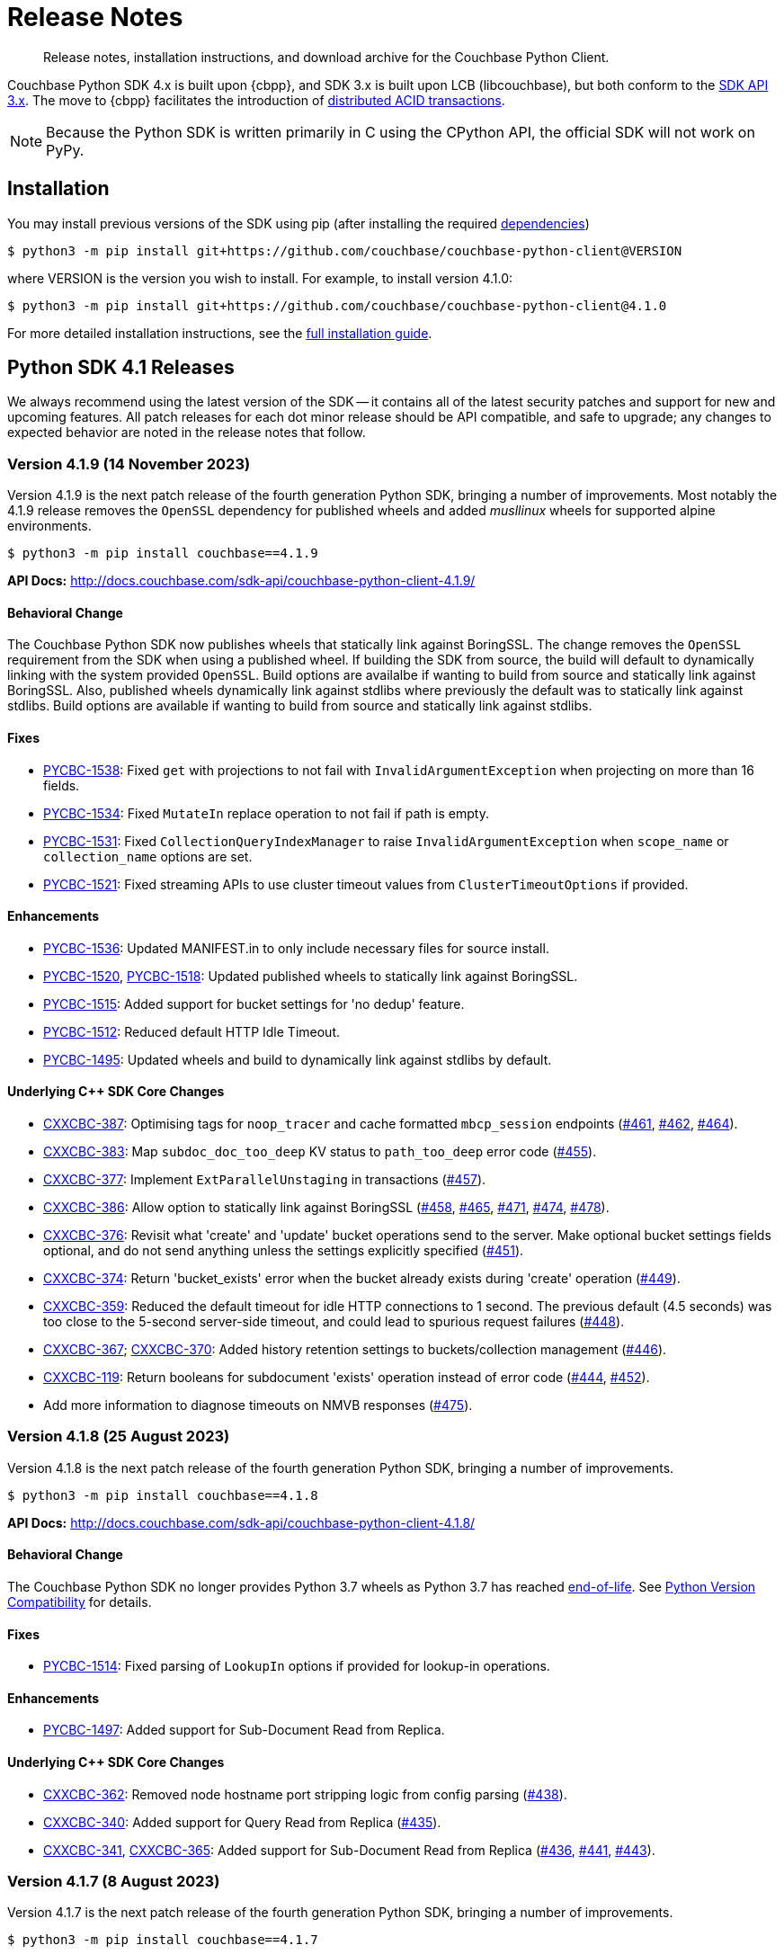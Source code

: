 = Release Notes
:description: Release notes, installation instructions, and download archive for the Couchbase Python Client.
:page-partial:
:page-toclevels: 2
:page-topic-type: reference
:page-aliases: ROOT:relnotes-python-sdk,ROOT:download-links,ROOT:release-notes,ROOT:sdk-release-notes

// tag::all[]
[abstract]
{description}

Couchbase Python SDK 4.x is built upon {cbpp}, and SDK 3.x is built upon LCB (libcouchbase), but both conform to the xref:project-docs:compatibility.adoc#api-version[SDK API 3.x].
The move to {cbpp} facilitates the introduction of xref:howtos:distributed-acid-transactions-from-the-sdk.adoc[distributed ACID transactions].

NOTE: Because the Python SDK is written primarily in C using the CPython API, the official SDK will not work on PyPy.


== Installation

You may install previous versions of the SDK using pip (after installing the required xref:hello-world:start-using-sdk.adoc[dependencies])

[source,console]
----
$ python3 -m pip install git+https://github.com/couchbase/couchbase-python-client@VERSION
----

where VERSION is the version you wish to install. 
For example, to install version 4.1.0:

[source,console]
----
$ python3 -m pip install git+https://github.com/couchbase/couchbase-python-client@4.1.0
----

For more detailed installation instructions, see the xref:project-docs:sdk-full-installation.adoc[full installation guide].



[#latest-release]
== Python SDK 4.1 Releases

We always recommend using the latest version of the SDK -- it contains all of the latest security patches and support for new and upcoming features.
All patch releases for each dot minor release should be API compatible, and safe to upgrade;
any changes to expected behavior are noted in the release notes that follow.


=== Version 4.1.9 (14 November 2023)

Version 4.1.9 is the next patch release of the fourth generation Python SDK, bringing a number of improvements. 
Most notably the 4.1.9 release removes the `OpenSSL` dependency for published wheels and added _musllinux_ wheels for supported alpine environments.

[source,bash]
----
$ python3 -m pip install couchbase==4.1.9
----

*API Docs:* http://docs.couchbase.com/sdk-api/couchbase-python-client-4.1.9/

==== Behavioral Change

The Couchbase Python SDK now publishes wheels that statically link against BoringSSL.  
The change removes the `OpenSSL` requirement from the SDK when using a published wheel. 
If building the SDK from source, the build will default to dynamically linking with the system provided `OpenSSL`.  
Build options are availalbe if wanting to build from source and statically link against BoringSSL.  
Also, published wheels dynamically link against stdlibs where previously the default was to statically link against stdlibs.  
Build options are available if wanting to build from source and statically link against stdlibs.

==== Fixes

* https://issues.couchbase.com/browse/PYCBC-1538[PYCBC-1538]:
Fixed `get` with projections to not fail with `InvalidArgumentException` when projecting on more than 16 fields.

* https://issues.couchbase.com/browse/PYCBC-1534[PYCBC-1534]:
Fixed `MutateIn` replace operation to not fail if path is empty.

* https://issues.couchbase.com/browse/PYCBC-1531[PYCBC-1531]:
Fixed `CollectionQueryIndexManager` to raise `InvalidArgumentException` when `scope_name` or `collection_name` options are set.

* https://issues.couchbase.com/browse/PYCBC-1521[PYCBC-1521]:
Fixed streaming APIs to use cluster timeout values from `ClusterTimeoutOptions` if provided.

==== Enhancements

* https://issues.couchbase.com/browse/PYCBC-1536[PYCBC-1536]:
Updated MANIFEST.in to only include necessary files for source install.

* https://issues.couchbase.com/browse/PYCBC-1518[PYCBC-1520],
https://issues.couchbase.com/browse/PYCBC-1520[PYCBC-1518]:
Updated published wheels to statically link against BoringSSL.

* https://issues.couchbase.com/browse/PYCBC-1515[PYCBC-1515]:
Added support for bucket settings for 'no dedup' feature.

* https://issues.couchbase.com/browse/PYCBC-1512[PYCBC-1512]:
Reduced default HTTP Idle Timeout.

* https://issues.couchbase.com/browse/PYCBC-1495[PYCBC-1495]:
Updated wheels and build to dynamically link against stdlibs by default.

==== Underlying C++ SDK Core Changes

* https://issues.couchbase.com/browse/CXXCBC-387[CXXCBC-387]:
Optimising tags for `noop_tracer` and cache formatted `mbcp_session` endpoints (https://github.com/couchbaselabs/couchbase-cxx-client/pull/461[#461], https://github.com/couchbaselabs/couchbase-cxx-client/pull/462[#462], https://github.com/couchbaselabs/couchbase-cxx-client/pull/464[#464]).
* https://issues.couchbase.com/browse/CXXCBC-383[CXXCBC-383]:
Map `subdoc_doc_too_deep` KV status to `path_too_deep` error code (https://github.com/couchbaselabs/couchbase-cxx-client/pull/455[#455]).
* https://issues.couchbase.com/browse/CXXCBC-377[CXXCBC-377]:
Implement `ExtParallelUnstaging` in transactions (https://github.com/couchbaselabs/couchbase-cxx-client/pull/457[#457]).
* https://issues.couchbase.com/browse/CXXCBC-386[CXXCBC-386]:
Allow option to statically link against BoringSSL (https://github.com/couchbaselabs/couchbase-cxx-client/pull/458[#458], https://github.com/couchbaselabs/couchbase-cxx-client/pull/465[#465], https://github.com/couchbaselabs/couchbase-cxx-client/pull/471[#471], https://github.com/couchbaselabs/couchbase-cxx-client/pull/474[#474], https://github.com/couchbaselabs/couchbase-cxx-client/pull/478[#478]).
* https://issues.couchbase.com/browse/CXXCBC-376[CXXCBC-376]:
Revisit what 'create' and 'update' bucket operations send to the server. 
Make optional bucket settings fields optional, and do not send anything unless the settings explicitly specified (https://github.com/couchbaselabs/couchbase-cxx-client/pull/451[#451]).
* https://issues.couchbase.com/browse/CXXCBC-374[CXXCBC-374]:
Return 'bucket_exists' error when the bucket already exists during 'create' operation (https://github.com/couchbaselabs/couchbase-cxx-client/pull/449[#449]).
* https://issues.couchbase.com/browse/CXXCBC-359[CXXCBC-359]:
Reduced the default timeout for idle HTTP connections to 1 second. 
The previous default (4.5 seconds) was too close to the 5-second server-side timeout, and could lead to spurious request failures (https://github.com/couchbaselabs/couchbase-cxx-client/pull/448[#448]).
* https://issues.couchbase.com/browse/CXXCBC-367[CXXCBC-367];
https://issues.couchbase.com/browse/CXXCBC-370[CXXCBC-370]:
Added history retention settings to buckets/collection management (https://github.com/couchbaselabs/couchbase-cxx-client/pull/446[#446]).
* https://issues.couchbase.com/browse/CXXCBC-119[CXXCBC-119]:
Return booleans for subdocument 'exists' operation instead of error code (https://github.com/couchbaselabs/couchbase-cxx-client/pull/444[#444], https://github.com/couchbaselabs/couchbase-cxx-client/pull/452[#452]).
* Add more information to diagnose timeouts on NMVB responses (https://github.com/couchbaselabs/couchbase-cxx-client/pull/475[#475]).


=== Version 4.1.8 (25 August 2023)

Version 4.1.8 is the next patch release of the fourth generation Python SDK, bringing a number of improvements.

[source,bash]
----
$ python3 -m pip install couchbase==4.1.8
----

*API Docs:* http://docs.couchbase.com/sdk-api/couchbase-python-client-4.1.8/

==== Behavioral Change

The Couchbase Python SDK no longer provides Python 3.7 wheels as Python 3.7 has reached https://peps.python.org/pep-0537/#lifespan[end-of-life]. See https://docs.couchbase.com/python-sdk/current/project-docs/compatibility.html#python-version-compat[Python Version Compatibility] for details.

==== Fixes

* https://issues.couchbase.com/browse/PYCBC-1514[PYCBC-1514]:
Fixed parsing of `LookupIn` options if provided for lookup-in operations.

==== Enhancements

* https://issues.couchbase.com/browse/PYCBC-1497[PYCBC-1497]:
Added support for Sub-Document Read from Replica.

==== Underlying C++ SDK Core Changes

* https://issues.couchbase.com/browse/CXXCBC-362[CXXCBC-362]:
Removed node hostname port stripping logic from config parsing (https://github.com/couchbaselabs/couchbase-cxx-client/pull/438[#438]).
* https://issues.couchbase.com/browse/CXXCBC-340[CXXCBC-340]:
Added support for Query Read from Replica (https://github.com/couchbaselabs/couchbase-cxx-client/pull/435[#435]).
* https://issues.couchbase.com/browse/CXXCBC-341[CXXCBC-341],
https://issues.couchbase.com/browse/CXXCBC-365[CXXCBC-365]:
Added support for Sub-Document Read from Replica (https://github.com/couchbaselabs/couchbase-cxx-client/pull/436[#436], https://github.com/couchbaselabs/couchbase-cxx-client/pull/441[#441], 
https://github.com/couchbaselabs/couchbase-cxx-client/pull/443[#443]).


=== Version 4.1.7 (8 August 2023)

Version 4.1.7 is the next patch release of the fourth generation Python SDK, bringing a number of improvements.

[source,bash]
----
$ python3 -m pip install couchbase==4.1.7
----

*API Docs:* http://docs.couchbase.com/sdk-api/couchbase-python-client-4.1.7/

==== Behavioral Change

Since Python 3.7 has reached https://peps.python.org/pep-0537/#lifespan[end-of-life], the Couchbase Python SDK will no longer provide Python 3.7 wheels in future releases (>4.1.7). See https://docs.couchbase.com/python-sdk/current/project-docs/compatibility.html#python-version-compat[Python Version Compatibility] for details.

==== Fixes

* https://issues.couchbase.com/browse/PYCBC-1502[PYCBC-1502]:
Added `PasswordAuthenticator` validation.

==== Enhancements

* https://issues.couchbase.com/browse/PYCBC-1496[PYCBC-1496]:
Added support for Query with Read from Replica.

* https://issues.couchbase.com/browse/PYCBC-1419[PYCBC-1419]:
Added support for Native KV Range Scans.

* https://issues.couchbase.com/browse/PYCBC-1505[PYCBC-1504];
https://issues.couchbase.com/browse/PYCBC-1505[PYCBC-1505]:
Updated API documentation to provide correct information on `LockMode`.

* https://issues.couchbase.com/browse/PYCBC-1510[PYCBC-1510]:
Updated CONTRIBUTING.md to improve contributing guidelines.

* https://issues.couchbase.com/browse/PYCBC-1095[PYCBC-1095]:
Added Subdoc mutate-in deletions with a blank path.

==== Underlying C++ SDK Core Changes

* https://issues.couchbase.com/browse/CXXCBC-349[CXXCBC-349]:
Allow to pass trust certificate by value (https://github.com/couchbaselabs/couchbase-cxx-client/pull/430[#430]).
** The change affects TLS v1.0 and v1.1 which are now disabled by default.
* https://issues.couchbase.com/browse/CXXCBC-343[CXXCBC-343]:
Continue bootsrap if DNS-SRV resolution fails (https://github.com/couchbaselabs/couchbase-cxx-client/pull/422[#422]).
* https://issues.couchbase.com/browse/CXXCBC-340[CXXCBC-340]:
Support Query with Read from Replica (https://github.com/couchbaselabs/couchbase-cxx-client/pull/429[#429]).
* https://issues.couchbase.com/browse/CXXCBC-339[CXXCBC-339]:
Disabled older TLS protocols (https://github.com/couchbaselabs/couchbase-cxx-client/pull/418[#418]).
* https://issues.couchbase.com/browse/CXXCBC-333[CXXCBC-333]:
Fixed parsing 'resolv.conf' on Linux. (https://github.com/couchbaselabs/couchbase-cxx-client/pull/416[#416]).
** The library might not ignore trailing characters when reading nameserver address from the file.
* https://issues.couchbase.com/browse/CXXCBC-242[CXXCBC-242]:
SDK Support for Native KV Range Scans (https://github.com/couchbaselabs/couchbase-cxx-client/pull/419[#419], 
https://github.com/couchbaselabs/couchbase-cxx-client/pull/423[#423], 
https://github.com/couchbaselabs/couchbase-cxx-client/pull/424[#424], 
https://github.com/couchbaselabs/couchbase-cxx-client/pull/426[#426], 
https://github.com/couchbaselabs/couchbase-cxx-client/pull/428[#428], 
https://github.com/couchbaselabs/couchbase-cxx-client/pull/431[#431], 
https://github.com/couchbaselabs/couchbase-cxx-client/pull/432[#432],  
https://github.com/couchbaselabs/couchbase-cxx-client/pull/433[#433],  
https://github.com/couchbaselabs/couchbase-cxx-client/pull/434[#434]).


=== Version 4.1.6 (13 July 2023)

Version 4.1.6 is the sixth patch release of the fourth generation Python SDK, bringing a number of improvements. Most notably the 4.1.6 release adds support for Python 3.11 and significantly reduces the size of published _manylinux_ wheels.

[source,bash]
----
$ python3 -m pip install couchbase==4.1.6
----

*API Docs:* http://docs.couchbase.com/sdk-api/couchbase-python-client-4.1.6/

==== Fixes

* https://issues.couchbase.com/browse/PYCBC-1500[PYCBC-1500]:
Added `max_expiry` to `CollectionSpec` for collections returned in `get_all_scopes()` result.

==== Enhancements

* https://issues.couchbase.com/browse/PYCBC-1473[PYCBC-1473]:
Added Support for Python 3.11.

* https://issues.couchbase.com/browse/PYCBC-1459[PYCBC-1459]:
Reduced size of manylinux wheels.

* https://issues.couchbase.com/browse/PYCBC-1494[PYCBC-1494]:
Updated API docs to include binary `multiOptions`.

* https://issues.couchbase.com/browse/PYCBC-1498[PYCBC-1498]:
Updated connection tests to only use valid mixed environment format.


=== Version 4.1.5 (8 June 2023)

Version `4.1.5` is the fifth patch release of the fourth generation Python SDK, bringing a number of improvements.

[source,bash]
----
$ python3 -m pip install couchbase==4.1.5
----

*API Docs:* http://docs.couchbase.com/sdk-api/couchbase-python-client-4.1.5/

==== Behavioral Change

Accessing content from an Exist operation with the `LookupInResult`'s `content_as` method now returns a boolean.
This boolean is `True` if the path exists, `False` otherwise. 
Prior to this change the SDK raised a `DocumentNotFoundException` if the path existed or `PathNotFoundException` if the path didn't exist.
The behavioral change aligns the Python SDK with Couchbase's https://github.com/couchbaselabs/sdk-rfcs/blob/master/rfc/0053-sdk3-crud.md[CRUD RFC].

==== Fixes

* https://issues.couchbase.com/browse/PYCBC-1480[PYCBC-1480]:
Fixed subdocument read operations to allow for null values.

* https://issues.couchbase.com/browse/PYCBC-1486[PYCBC-1486]:
Fixed broken imports for search `GeoBoundingBoxQuery`, `GeoDistanceQuery`, and `GeoPolygonQuery`.

* https://issues.couchbase.com/browse/PYCBC-1487[PYCBC-1487]:
Updated Transcoders to be able to decode value when `flags=0`.

* https://issues.couchbase.com/browse/PYCBC-1490[PYCBC-1490]:
Fixed `InternalServerFailureException` when executing a `Regex` Search query.

* https://issues.couchbase.com/browse/PYCBC-1493[PYCBC-1493]:
Updated search operations to correctly pass MutationState to {cpp} core.

==== Enhancements

* https://issues.couchbase.com/browse/PYCBC-1488[PYCBC-1488]:
Added `dump_configuration` to `ClusterOptions`.

* https://issues.couchbase.com/browse/PYCBC-1479[PYCBC-1479]:
Bundled Mozilla certificates with the library.
Source: https://curl.se/docs/caextract.html. 
Use the `disable_mozilla_ca_certificates` connection string option to disable the bundled certificates.
See https://docs.couchbase.com/python-sdk/current/howtos/managing-connections.html#ssl[Secure Connections] for more details.


==== Underlying C++ SDK Core Changes

* https://issues.couchbase.com/browse/CXXCBC-328[CXXCBC-328]:
Fix socket reconnection during rebalance process
(https://github.com/couchbaselabs/couchbase-cxx-client/pull/406[#406]).
** Several improvements have been implemented to make the library resilient to rapid topology changes when both DNS-SRV bootstrap is being used along with alternative addresses. 
The changes include:
*** Taking into account alternative hostname and ports during detection of added/removed nodes on configuration update.
*** Replacing node index tracking with hostname/port matching when restarting the connections -- 
this way the library ensures that no duplicate connections will be left, or live connections replaced by restarted session.
*** Improved logging of critical events during rebalance: restarting, preservation, and removing connections.


=== Version 4.1.4 (9 May 2023)

Version `4.1.4` is the fourth patch release of the fourth generation Python SDK, bringing a number of improvements.

[source,bash]
----
$ python3 -m pip install couchbase==4.1.4
----

*API Docs:* http://docs.couchbase.com/sdk-api/couchbase-python-client-4.1.4/

==== Fixes

* https://issues.couchbase.com/browse/PYCBC-1469[PYCBC-1469]:
Added check to determine if Python interpreter is finalizing prior to logging.

* https://issues.couchbase.com/browse/PYCBC-1471[PYCBC-1471]:
Fixed `acouchbase` streaming API blocking behavior while when executing queries.

* https://issues.couchbase.com/browse/PYCBC-1474[PYCBC-1474]:
Fixed transaction error handling.

* https://issues.couchbase.com/browse/PYCBC-1475[PYCBC-1475]:
Updated exception classes to allow first positional arg to be a string message.

* https://issues.couchbase.com/browse/PYCBC-1477[PYCBC-1477]:
Fixed potential crash in certain scenarios that use `MutationState`.

==== Enhancements

* https://issues.couchbase.com/browse/PYCBC-1468[PYCBC-1468]:
Added replica read operations to API docs.

* https://issues.couchbase.com/browse/PYCBC-1472[PYCBC-1472]:
Updated API Docs to indicate expiry option should be a timedelta.

* https://issues.couchbase.com/browse/PYCBC-1478[PYCBC-1478]:
Added missing bootstrap timeouts to WAN Config Profile.

==== Underlying C++ SDK Core Changes

* https://issues.couchbase.com/browse/CXXCBC-31[CXXCBC-31]:
Allow the use of schemaless connection strings (e.g. `"cb1.example.com,cb2.example.com"`)
(https://github.com/couchbaselabs/couchbase-cxx-client/pull/394[#394]).

* https://issues.couchbase.com/browse/CXXCBC-320[CXXCBC-320]:
Negative expiry in atr was leaving docs in a stuck state -- this has been fixed, with expiry atr now becoming an `int32_t`
(https://github.com/couchbaselabs/couchbase-cxx-client/pull/393[#393]).

* https://issues.couchbase.com/browse/CXXCBC-318[CXXCBC-318]:
Always try TCP if UDP fails in DNS-SRV resolver
(https://github.com/couchbaselabs/couchbase-cxx-client/pull/390[#390]).

* https://issues.couchbase.com/browse/CXXCBC-145[CXXCBC-145]:
Search query request raw option now used
(https://github.com/couchbaselabs/couchbase-cxx-client/pull/380[#380]).

* https://issues.couchbase.com/browse/CXXCBC-144[CXXCBC-144]:
Search query on collections now no longer requires `scope_name`, as it can be inferred from the index
(https://github.com/couchbaselabs/couchbase-cxx-client/pull/379[#379]).


=== Version 4.1.3 (9 March 2023)

Version `4.1.3` is the third patch release of the fourth generation Python SDK, bringing a number of improvements.

[source,bash]
----
$ python3 -m pip install couchbase==4.1.3
----

*API Docs:* http://docs.couchbase.com/sdk-api/couchbase-python-client-4.1.3/

==== Fixes

* https://issues.couchbase.com/browse/PYCBC-1443[PYCBC-1443]:
Fixed ssl import error.

* https://issues.couchbase.com/browse/PYCBC-1446[PYCBC-1446]:
Updated API Documentation.

* https://issues.couchbase.com/browse/PYCBC-1455[PYCBC-1455]:
Fixed build issue for Fedora 37 (gcc 12).

==== Enhancements

* https://issues.couchbase.com/browse/PYCBC-1431[PYCBC-1431]:
Updated the SDK to handle new `query_context` changes.

* https://issues.couchbase.com/browse/PYCBC-1444[PYCBC-1444]:
Improved CertificateAuthenticator parameter validation.

* https://issues.couchbase.com/browse/PYCBC-1445[PYCBC-1445]:
Updated the SDK to only populate `allowed_sasl_mechanisms` if user explicitly chooses.


=== Version 4.1.2 (9 February 2023)

Version `4.1.2` is the second patch release of the fourth generation Python SDK, bringing a number of improvements. Most notably the `4.1.2` release provides improved performance for key-value operations.

[source,bash]
----
$ python3 -m pip install couchbase==4.1.2
----

*API Docs:* http://docs.couchbase.com/sdk-api/couchbase-python-client-4.1.2/

==== Fixes

* https://issues.couchbase.com/browse/PYCBC-1433[PYCBC-1433]:
Fixed initialization of legacy durability options in {cpp} bindings.

* https://issues.couchbase.com/browse/PYCBC-1434[PYCBC-1434]:
Added Python SDK and Python version to {cpp} `user_agent` option.

* https://issues.couchbase.com/browse/PYCBC-1441[PYCBC-1441]:
Fixed inconsistencies when handling of `MutationState` in streaming APIs.

==== Enhancements

* https://issues.couchbase.com/browse/PYCBC-1371[PYCBC-1371]:
Implemented `ChangePassword` feature in user management API.

* https://issues.couchbase.com/browse/PYCBC-1436[PYCBC-1436]:
Updated pre-commit iSort Revision.

* https://issues.couchbase.com/browse/PYCBC-1440[PYCBC-1440]:
Updated logging to get latest from {cpp} client.

* https://issues.couchbase.com/browse/PYCBC-1438[PYCBC-1438]:
Updated Test Suite/Framework.


=== Version 4.1.1 (14 December 2022)

Version `4.1.1` is the first patch release of the fourth generation Python SDK, bringing a number of improvements.

[source,bash]
----
$ python3 -m pip install couchbase==4.1.1
----

*API Docs:* http://docs.couchbase.com/sdk-api/couchbase-python-client-4.1.1/

==== Fixes

* https://issues.couchbase.com/browse/PYCBC-1428[PYCBC-1428]:
Fixed view query `ViewOrdering` to allow user specified ordering to be applied.

* https://issues.couchbase.com/browse/PYCBC-1429[PYCBC-1429]:
Fixed defaults for boolean options in N1QL query `QueryOptions`.


=== Version 4.1.0 (3 November 2022)

Version `4.1.0` is the first minor release of the fourth generation Python SDK, bringing a number of improvements.

[source,bash]
----
$ python3 -m pip install couchbase==4.1.0
----

*API Docs:* http://docs.couchbase.com/sdk-api/couchbase-python-client-4.1.0/

==== Fixes

* https://issues.couchbase.com/browse/PYCBC-1420[PYCBC-1420]:
Fixed potential `InternalSDKException` for replica read operations.

==== Enhancements

* https://issues.couchbase.com/browse/PYCBC-1402[PYCBC-1402]:
Added support for using PYCBC_LOG_LEVEL to create console logger.

* https://issues.couchbase.com/browse/PYCBC-1417[PYCBC-1417]:
Updated authentication error message for Bucket Hibernation.

* https://issues.couchbase.com/browse/PYCBC-1422[PYCBC-1422]:
Updated {cbpp} version to incorporate latest changes.

* https://issues.couchbase.com/browse/PYCBC-1167[PYCBC-1167]:
Added support for Serverless Execution Environments.

* https://issues.couchbase.com/browse/PYCBC-1423[PYCBC-1423]:
Added durability improvements.



== Python SDK 4.0 Releases

=== Version 4.0.5 (7 October 2022)

Version `4.0.5` is the fifth patch release of the fourth generation Python SDK, bringing a number of improvements.

[source,bash]
----
$ python3 -m pip install couchbase==4.0.5
----

*API Docs:* http://docs.couchbase.com/sdk-api/couchbase-python-client-4.0.5/

==== Fixes

* https://issues.couchbase.com/browse/PYCBC-1312[PYCBC-1312];
https://issues.couchbase.com/browse/PYCBC-1407[PYCBC-1407]:
Fixed crash related to closing a cluster connection.

* https://issues.couchbase.com/browse/PYCBC-1409[PYCBC-1409]:
Updated to version of {cbpp} client that correctly closes HTTP connections.

* https://issues.couchbase.com/browse/PYCBC-1413[PYCBC-1413]:
Fixed possible streaming API exceptions when executing in threaded environment.

* https://issues.couchbase.com/browse/PYCBC-1415[PYCBC-1415]:
Updated async APIs to use correct future chaining method for read KV operations.

* https://issues.couchbase.com/browse/PYCBC-1416[PYCBC-1416]:
Fixed `txcouchbase` search API.

==== Enhancements

* https://issues.couchbase.com/browse/PYCBC-1405[PYCBC-1405]:
Updated legacy durability to use the internal {cbpp} client API.

* https://issues.couchbase.com/browse/PYCBC-1406[PYCBC-1406]:
Updated replica reads to use the internal {cbpp} client API.

* https://issues.couchbase.com/browse/PYCBC-1411[PYCBC-1411]:
Added support for LDAP authentication.

=== Version 4.0.4 (8 September 2022)

Version `4.0.4` is the fourth patch release of the fourth generation Python SDK, bringing a number of improvements.
Most notably the `4.0.4` release added legacy durability to mutation operations, tracing, and metrics.

[source,bash]
----
$ python3 -m pip install couchbase==4.0.4
----

*API Docs:* http://docs.couchbase.com/sdk-api/couchbase-python-client-4.0.4/

==== Fixes

* https://issues.couchbase.com/browse/PYCBC-1398[PYCBC-1398]:
Fixed potential crash when accessing `error_context` from a `base_exception` object.

==== Enhancements

* https://issues.couchbase.com/browse/PYCBC-1261[PYCBC-1261]:
Added Tracing API, including the ability to use an external tracer such as OpenTelemetry.

* https://issues.couchbase.com/browse/PYCBC-1276[PYCBC-1276]:
Added legacy durability to mutation operations.
This allows the use of client durability within operations that allow for a durability option.

* https://issues.couchbase.com/browse/PYCBC-1399[PYCBC-1399]:
Added Metrics API -- users can now provide a custom meter for logging metrics. 

* https://issues.couchbase.com/browse/PYCBC-1391[PYCBC-1391]:
Removed `_raw_metrics` property from streaming API Metrics result objects.

* https://issues.couchbase.com/browse/PYCBC-1392[PYCBC-1392]:
Updated `collection.exists()` logic to align with a recent change in the underlying {cbpp} client.
Users will no longer see an error if a document doesn't exist, instead the `resp.exists()` method will be needed to determine whether a document is there or not.

* https://issues.couchbase.com/browse/PYCBC-1395[PYCBC-1395]:
Updated build deferred index logic to align with recent change in {cbpp} client.


=== Version 4.0.3 (2 August 2022)

Version `4.0.3` is the third patch release of the fourth generation Python SDK, bringing a number of improvements.
Most notably the `4.0.3` release added key-value replica read operations and improved memory performance.

[source,bash]
----
$ python3 -m pip install couchbase==4.0.3
----

*API Docs:* http://docs.couchbase.com/sdk-api/couchbase-python-client-4.0.3/

==== Fixes

* https://issues.couchbase.com/browse/PYCBC-1201[PYCBC-1201];
https://issues.couchbase.com/browse/PYCBC-1282[PYCBC-1282];
https://issues.couchbase.com/browse/PYCBC-1382[PYCBC-1382]
Fixed memory leak in key-value Result objects.

* https://issues.couchbase.com/browse/PYCBC-1383[PYCBC-1383]:
Fixed memory leak in key-value Exception objects.

* https://issues.couchbase.com/browse/PYCBC-1386[PYCBC-1386]:
Fixed OpenSSL discovery for MacOS M1 platforms.

* https://issues.couchbase.com/browse/PYCBC-1389[PYCBC-1389]:
Removed typing-extensions dependency.

* https://issues.couchbase.com/browse/PYCBC-1390[PYCBC-1390]:
Fixed Search query results to forward metrics for user access.

==== Enhancements

* https://issues.couchbase.com/browse/PYCBC-1257[PYCBC-1257]:
Added replica reads.

* https://issues.couchbase.com/browse/PYCBC-1385[PYCBC-1385]:
Updated {cbpp} version.

* https://issues.couchbase.com/browse/PYCBC-1137[PYCBC-1137]:
Deprecated the `CounterResult` CAS property.

==== Known Issues

* https://issues.couchbase.com/browse/PYCBC-1261[PYCBC-1261]:
Distributed tracing is not yet supported.

* https://issues.couchbase.com/browse/PYCBC-1276[PYCBC-1276]:
Legacy durability operations are not yet supported.

* https://issues.couchbase.com/browse/PYCBC-1290[PYCBC-1290]:
Transactions for `txcouchbase` are not yet supported.

* https://issues.couchbase.com/browse/PYCBC-1321[PYCBC-1321]:
API docs for `txcouchbase` API are not yet available.


=== Version 4.0.2 (29 June 2022)

Version `4.0.2` is the second patch release of the fourth generation Python SDK, bringing a number of improvements.
Most notably the `4.0.2` release provides manylinux wheels which significantly improves the installation process on Linux platforms.

[source,console]
----
$ python3 -m pip install couchbase==4.0.2
----

*API Docs:* http://docs.couchbase.com/sdk-api/couchbase-python-client-4.0.2/

==== Fixes

* https://issues.couchbase.com/browse/PYCBC-1370[PYCBC-1370]:
Added environment variables to direct CMake to use specified Python3 version.

* https://issues.couchbase.com/browse/PYCBC-1374[PYCBC-1374]:
Added option to dynamically link stdc++ libs.

==== Enhancements

* https://issues.couchbase.com/browse/PYCBC-628[PYCBC-628];
https://issues.couchbase.com/browse/PYCBC-1330[PYCBC-1330];
https://issues.couchbase.com/browse/PYCBC-1367[PYCBC-1367]:
Added manylinux wheels.

* https://issues.couchbase.com/browse/PYCBC-1232[PYCBC-1232];
https://issues.couchbase.com/browse/PYCBC-1368[PYCBC-1368]:
Created custom spdlog sink for pass-through logging to python logging.

* https://issues.couchbase.com/browse/PYCBC-1373[PYCBC-1373]:
Provided example Linux build system Dockerfiles.

* https://issues.couchbase.com/browse/PYCBC-1332[PYCBC-1332]:
Added formatting and linting to CI pipeline.

==== Known Issues

* https://issues.couchbase.com/browse/PYCBC-1257[PYCBC-1257]:
Replica reads are not yet supported.

* https://issues.couchbase.com/browse/PYCBC-1261[PYCBC-1261]:
Distributed tracing is not yet supported.

* https://issues.couchbase.com/browse/PYCBC-1276[PYCBC-1276]:
Legacy durability operations are not yet supported.

* https://issues.couchbase.com/browse/PYCBC-1290[PYCBC-1290]:
Transactions for txcouchbase are not yet supported.

* https://issues.couchbase.com/browse/PYCBC-1321[PYCBC-1321]:
API docs for txcouchbase API are not yet available.


=== Version 4.0.1 (9 June 2022)

Version 4.0.1 is the first patch release of the fourth generation Python SDK, bringing a number of improvements.

[source,bash]
----
$ python3 -m pip install couchbase==4.0.1
----

*API Docs:* http://docs.couchbase.com/sdk-api/couchbase-python-client-4.0.1/

==== Fixes

* https://issues.couchbase.com/browse/PYCBC-1324[PYCBC-1324]:
Fixed N1QL Query options `scan_wait/scan_cap` misspelling.

* https://issues.couchbase.com/browse/PYCBC-1335[PYCBC-1335]:
Fixed issue where positional and named parameters were not used in `TransactionQueryOptions`.

* https://issues.couchbase.com/browse/PYCBC-1336[PYCBC-1336]:
Fixed crash when using `ViewOptions` keys parameter.

* https://issues.couchbase.com/browse/PYCBC-1342[PYCBC-1342]:
Fixed the txcouchbase API Bucket Management API.

* https://issues.couchbase.com/browse/PYCBC-1343[PYCBC-1343]:
Fixed the txcouchbase Collection Management API.

==== Enhancements

* https://issues.couchbase.com/browse/PYCBC-1328[PYCBC-1328]
Implemented txcouchbase test suite.

* https://issues.couchbase.com/browse/PYCBC-1320[PYCBC-1320]:
Added acouchbase core API Docs.

* https://issues.couchbase.com/browse/PYCBC-1329[PYCBC-1329]:
Cleaned up the acouchbase API test suite.

* https://issues.couchbase.com/browse/PYCBC-1331[PYCBC-1331]:
Updated streaming API options tests to validate all parameters.

* https://issues.couchbase.com/browse/PYCBC-1333[PYCBC-1333]:
Updated README, API docs for 4.0.1 release.

* https://issues.couchbase.com/browse/PYCBC-1334[PYCBC-1334]:
Cleaned up couchbase API test suite.

* https://issues.couchbase.com/browse/PYCBC-1358[PYCBC-1358]:
Updated Windows wheel to dynamically link against OpenSSL.

==== Known Issues

* https://issues.couchbase.com/browse/PYCBC-1232[PYCBC-1232]:
Core IO logging is not forwarded through to Python.

* https://issues.couchbase.com/browse/PYCBC-1257[PYCBC-1257]:
Replica reads are not yet supported.

* https://issues.couchbase.com/browse/PYCBC-1261[PYCBC-1261]:
Distributed tracing is not yet supported.

* https://issues.couchbase.com/browse/PYCBC-1276[PYCBC-1276]:
Legacy durability operations are not yet supported.

* https://issues.couchbase.com/browse/PYCBC-1290[PYCBC-1290]:
Transactions for txcouchbase are not yet supported.

* https://issues.couchbase.com/browse/PYCBC-1321[PYCBC-1321]:
API docs for txcouchbase API are not yet available.


=== Version 4.0.0 (6 May 2022)

Version 4.0.0 is the first major release of the next generation Python SDK, built on the Couchbase++ library -- featuring multi-document distributed ACID transactions, and bringing a number of improvements to the SDK.

[source,console]
----
$ python3 -m pip install couchbase==4.0.0
----

*API Docs:* http://docs.couchbase.com/sdk-api/couchbase-python-client-4.0.0/

==== New Features

* Support for distributed transactions has now been implemented.
* Reimplemented the library using couchbase++.
* Improved alignment between couchbase, acouchbase and txcouchbase APIs.
* Support for Python versions 3.7 - 3.10.
* Improved API documentation.

==== Fixes

* https://issues.couchbase.com/browse/PYCBC-849[PYCBC-849]:
Implemented wait until ready.

* https://issues.couchbase.com/browse/PYCBC-1146[PYCBC-1146]:
Aligned multi key-value methods with couchbase API.

* https://issues.couchbase.com/browse/PYCBC-1280[PYCBC-1280]:
Fixed implementation of the `CertificateAuthenticator`.

* https://issues.couchbase.com/browse/PYCBC-1296[PYCBC-1296]:
Updated `SearchRow` to not print locations when not included.

==== Known Issues

* https://issues.couchbase.com/browse/PYCBC-1232[PYCBC-1232]:
Core IO logging is not forwarded through to Python.

* https://issues.couchbase.com/browse/PYCBC-1257[PYCBC-1257]:
Replica reads are not yet supported.

* https://issues.couchbase.com/browse/PYCBC-1261[PYCBC-1261]:
Distributed tracing is not yet supported.

* https://issues.couchbase.com/browse/PYCBC-1276[PYCBC-1276]:
Legacy durability operations are not yet supported.

* https://issues.couchbase.com/browse/PYCBC-1290[PYCBC-1290]:
Transactions for txcouchbase are not yet supported.

* https://issues.couchbase.com/browse/PYCBC-1319[PYCBC-1319]:
Management APIs for txcouchbase are not yet supported.

* https://issues.couchbase.com/browse/PYCBC-1320[PYCBC-1320]:
API docs for acouchbase API are not yet available.

* https://issues.couchbase.com/browse/PYCBC-1321[PYCBC-1321]:
API docs for txcouchbase API are not yet available.

* https://issues.couchbase.com/browse/PYCBC-1322[PYCBC-1322]:
Scoped transactional queries currently throw a `TransactionFailed` error.







////

// Don't think we really need this?

== Upgrading to 4.x

Python SDK 4.x automatically bundles Couchbase++ (downloading and building it if necessary).
Generally, there is no need to download and install it separately, and we recommend using the built-in Couchbase++.
There are binary Python wheels provided for Windows, and for Mac.
////


== Older Releases

For documentation on older releases please refer to the xref:3.2@python-sdk:project-docs:sdk-release-notes.adoc[3.x release notes] page.
// end::all[] 
